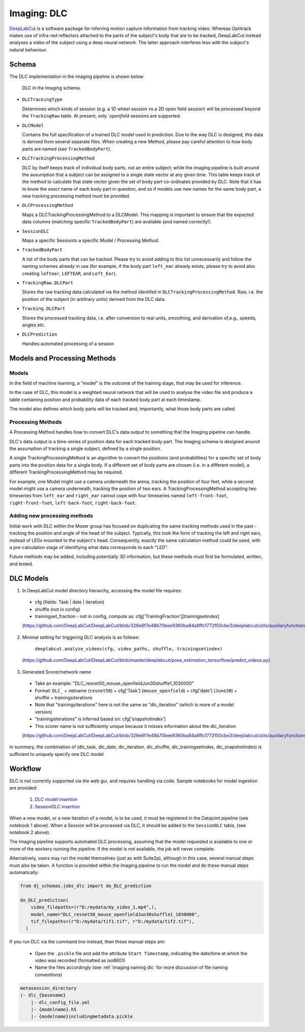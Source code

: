 .. _Imaging dlc:

=========================
Imaging: DLC
=========================

`DeepLabCut <http://www.mackenziemathislab.org/deeplabcut>`_ is a software package for inferring motion capture information from tracking video. Whereas Optitrack makes use of infra-red reflectors attached to the parts of the subject's body that are to be tracked, DeepLabCut instead analyses a video of the subject using a deep neural network. The latter approach interferes less with the subject's natural behaviour. 



Schema
------------

The DLC implementation in the imaging pipeline is shown below

.. figure:: /_static/imaging/dlc_schema.png
   :alt: DLC in the Imaging schema
   
   DLC in the Imaging schema.

* ``DLCTrackingType``

  Determines which kinds of session (e.g. a 1D wheel session vs a 2D open field session) will be processed beyond the ``TrackingRaw`` table. At present, only `*openfield* sessions are supported. 

* ``DLCModel``

  Contains the full specification of a trained DLC model used in prediction. Due to the way DLC is designed, this data is derived from several separate files. When creating a new Method, please pay careful attention to how body parts are named (see ``TrackedBodyPart``).

* ``DLCTrackingProcessingMethod``

  DLC by itself keeps track of individual body parts, not an entire subject; while the imaging pipeline is built around the assumption that a subject can be assigned to a single state vector at any given time. This table keeps track of the method to calculate that state vector given the set of body part co-ordinates provided by DLC. Note that it has to know the *exact* name of each body part in question, and so if models use new names for the same body part, a new tracking processing method must be provided. 

* ``DLCProcessingMethod``
  
  Maps a DLCTrackingProcessingMethod to a DLCModel. This mapping is important to ensure that the expected data columns (matching specific ``TrackedBodyPart``) are available (and named correctly!).

* ``SessionDLC``

  Maps a specific Sessionto a specific Model / Processing Method.

* ``TrackedBodyPart``

  A list of the body parts that can be tracked. Please try to avoid adding to this list unnecessarily and follow the naming schemes already in use (for example, if the body part ``left_ear`` already exists, please try to avoid also creating ``leftear``, ``LEFTEAR``, and ``Left_Ear``).
  
* ``TrackingRaw.DLCPart``

  Stores the raw tracking data calculated via the method identifed in ``DLCTrackingProcessingMethod``. Raw, i.e. the position of the subject (in arbitrary units) derived from the DLC data.

* ``Tracking.DLCPart``

  Stores the processed tracking data, i.e. after conversion to real units, smoothing, and derivation of,e.g., speeds, angles etc. 

* ``DLCPrediction``

  Handles automated processing of a session



Models and Processing Methods
-----------------------------------

Models
^^^^^^^^^^

In the field of machine learning, a "model" is the outcome of the training stage, that may be used for inference. 

In the case of DLC, this model is a weighted neural network that will be used to analyse the video file and produce a table containing position and probability data of each tracked body part at each timestamp. 

The model also defines which body parts will be tracked and, importantly, what those body parts are called. 

Processing Methods
^^^^^^^^^^^^^^^^^^^^^^^^^

A Processing Method handles how to convert DLC's data output to something that the Imaging pipeline can handle. 

DLC's data output is a time-series of position data for each tracked body part. The Imaging schema is designed around the assumption of tracking a single subject, defined by a single position. 

A single TrackingProcessingMethod is an algorithm to convert the positions (and probabilities) for a specific set of body parts into the position data for a single body. If a different set of body parts are chosen (i.e. in a different model), a different TrackingProcessingMethod may be required.

For example, one Model might use a camera underneath the arena, tracking the position of four feet, while a second model might use a camera underneath, tracking the position of two ears. A TrackingProcessingMethod accepting two timeseries from ``left_ear`` and ``right_ear`` cannot cope with four timeseries named ``left-front-foot``, ``right-front-foot``, ``left-back-foot``, ``right-back-foot``.

Adding new processing methods
^^^^^^^^^^^^^^^^^^^^^^^^^^^^^^^^^^^^

Initial work with DLC within the Moser group has focused on duplicating the same tracking methods used in the past - tracking the position and angle of the head of the subject. Typically, this took the form of tracking the left and right ears, instead of LEDs mounted to the subject's head. Consequently, exactly the same calculation method could be used, with a pre-calculation stage of identifying what data corresponds to each "LED".

Future methods may be added, including potentially 3D information, but these methods must first be formulated, written, and tested. 


DLC Models
--------------

1. In DeepLabCut model directory hierarchy, accessing the model file requires:

  * cfg (fields: Task | date | iteration)
  * shuffle (not in config)
  * trainingset_fraction - not in config, compute as: cfg['TrainingFraction'][trainingsetindex]
  
  (https://github.com/DeepLabCut/DeepLabCut/blob/326e6f7e48b70bee9360ba84a8ffc1772f50cbe3/deeplabcut/utils/auxiliaryfunctions.py#L451)

2. Minimal setting for triggering DLC analysis is as follows:

      ``deeplabcut.analyze_videos(cfg, video_paths, shuffle, trainingsetindex)``
      
  (https://github.com/DeepLabCut/DeepLabCut/blob/master/deeplabcut/pose_estimation_tensorflow/predict_videos.py)

3. Generated Scorer/network name

  * Take an example: "DLC_resnet50_mouse_openfieldJun30shuffle1_1030000"
  * Format: ``DLC_`` + netname (``resnet50``) + cfg['Task'] (``mouse_openfield``) + cfg['date'] (``June30``) + shuffle + trainingsiterations
  * Note that "trainingsiterations" here is not the same as "dlc_iteration" (which is more of a model version)
  * "trainingsiterations" is inferred based on: cfg['snapshotindex']
  * This scorer name is not sufficiently unique because it misses information about the dlc_iteration
  
  (https://github.com/DeepLabCut/DeepLabCut/blob/326e6f7e48b70bee9360ba84a8ffc1772f50cbe3/deeplabcut/utils/auxiliaryfunctions.py#L524)

In summary, the combination of (dlc_task, dlc_date, dlc_iteration, dlc_shuffle, dlc_trainingsetindex, dlc_snapshotindex) is sufficient to uniquely specify one DLC model



Workflow
--------------

DLC is not currently supported via the web gui, and requires handling via code. Sample notebooks for model ingestion are provided:
  
  1. `DLC model insertion <https://github.com/kavli-ntnu/dj-moser-imaging/blob/master/Helper_notebooks/DLC%20model%20insertion.ipynb>`_
  2. `SessionDLC insertion <https://github.com/kavli-ntnu/dj-moser-imaging/blob/master/Helper_notebooks/Insert%20Session%20DLC.ipynb>`_

When a new model, or a new iteration of a model, is to be used, it must be registered in the Datajoint pipeline (see notebook 1 above). When a Session will be processed via DLC, it should be added to the ``SessionDLC`` table, (see notebook 2 above).

The Imaging pipeline supports automated DLC processing, assuming that the model requested is available to one or more of the workers running the pipeline. If the model is not available, the job will never complete.

Alternatively, users may run the model themselves (just as with Suite2p), although in this case, several manual steps must also be taken. A function is provided within the Imaging pipeline to run the model and do these manual steps automatically:

.. code-block:: python
    
    from dj_schemas.jobs_dlc import do_DLC_prediction
    
    do_DLC_prediction(
        video_filepaths=(r"D:/mydata/my_video_1.mp4",),
        model_name="DLC_resnet50_mouse_openfieldJun30shuffle1_1030000",
        tif_filepaths=(r"D:/mydata/tif1.tif", r"D:/mydata/tif2.tif"),
      )

If you run DLC via the command line instead, then these manual steps are:
  
  * Open the ``.pickle`` file and add the attribute ``Start Timestamp``, indicating the date/time at which the video was recorded (formatted as iso8601)
  * Name the files accordingly (see :ref:`Imaging naming dlc` for more discussion of file naming conventions)

.. code-block:: bash

    metasession_directory
    |- dlc_{basename}
        |- dlc_config_file.yml
        |- {modelname}.h5
        |- {modelname}includingmetadata.pickle
